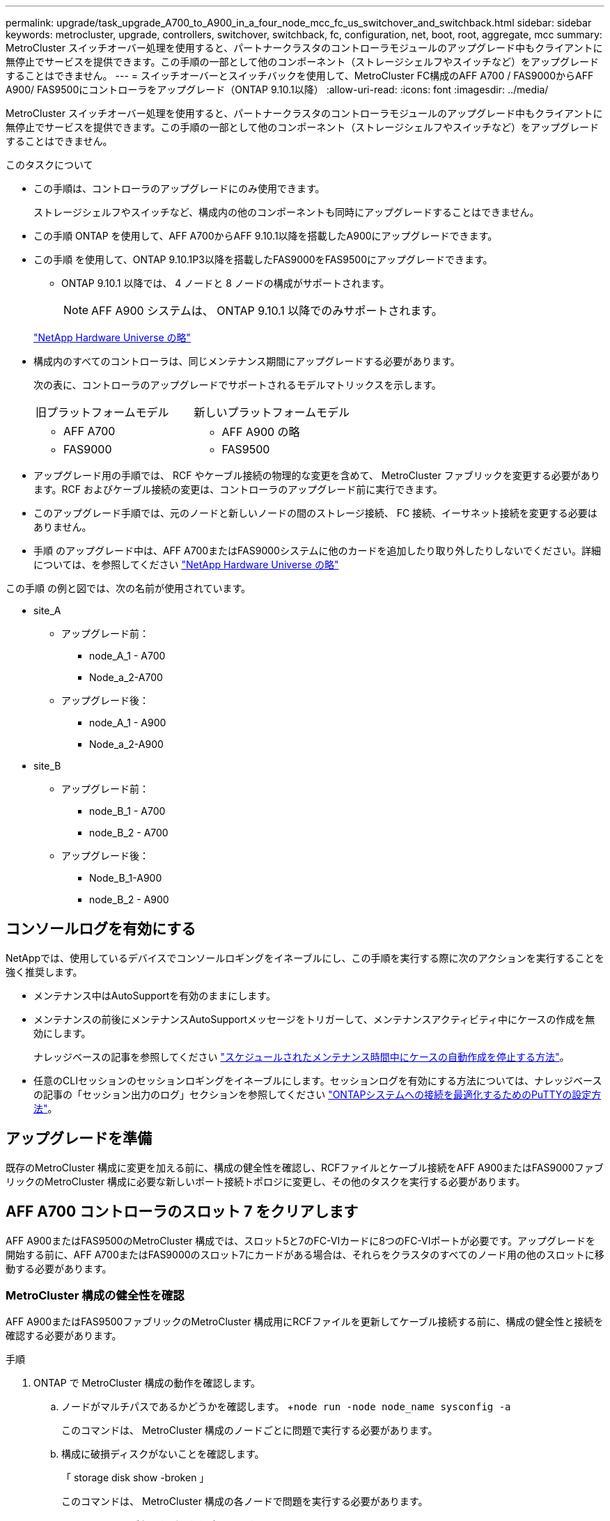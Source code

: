 ---
permalink: upgrade/task_upgrade_A700_to_A900_in_a_four_node_mcc_fc_us_switchover_and_switchback.html 
sidebar: sidebar 
keywords: metrocluster, upgrade, controllers, switchover, switchback, fc, configuration, net, boot, root, aggregate, mcc 
summary: MetroCluster スイッチオーバー処理を使用すると、パートナークラスタのコントローラモジュールのアップグレード中もクライアントに無停止でサービスを提供できます。この手順の一部として他のコンポーネント（ストレージシェルフやスイッチなど）をアップグレードすることはできません。 
---
= スイッチオーバーとスイッチバックを使用して、MetroCluster FC構成のAFF A700 / FAS9000からAFF A900/ FAS9500にコントローラをアップグレード（ONTAP 9.10.1以降）
:allow-uri-read: 
:icons: font
:imagesdir: ../media/


[role="lead"]
MetroCluster スイッチオーバー処理を使用すると、パートナークラスタのコントローラモジュールのアップグレード中もクライアントに無停止でサービスを提供できます。この手順の一部として他のコンポーネント（ストレージシェルフやスイッチなど）をアップグレードすることはできません。

.このタスクについて
* この手順は、コントローラのアップグレードにのみ使用できます。
+
ストレージシェルフやスイッチなど、構成内の他のコンポーネントも同時にアップグレードすることはできません。

* この手順 ONTAP を使用して、AFF A700からAFF 9.10.1以降を搭載したA900にアップグレードできます。
* この手順 を使用して、ONTAP 9.10.1P3以降を搭載したFAS9000をFAS9500にアップグレードできます。
+
** ONTAP 9.10.1 以降では、 4 ノードと 8 ノードの構成がサポートされます。
+

NOTE: AFF A900 システムは、 ONTAP 9.10.1 以降でのみサポートされます。

+
https://hwu.netapp.com/["NetApp Hardware Universe の略"^]



* 構成内のすべてのコントローラは、同じメンテナンス期間にアップグレードする必要があります。
+
次の表に、コントローラのアップグレードでサポートされるモデルマトリックスを示します。

+
|===


| 旧プラットフォームモデル | 新しいプラットフォームモデル 


 a| 
** AFF A700

 a| 
** AFF A900 の略




 a| 
** FAS9000

 a| 
** FAS9500


|===
* アップグレード用の手順では、 RCF やケーブル接続の物理的な変更を含めて、 MetroCluster ファブリックを変更する必要があります。RCF およびケーブル接続の変更は、コントローラのアップグレード前に実行できます。
* このアップグレード手順では、元のノードと新しいノードの間のストレージ接続、 FC 接続、イーサネット接続を変更する必要はありません。
* 手順 のアップグレード中は、AFF A700またはFAS9000システムに他のカードを追加したり取り外したりしないでください。詳細については、を参照してください https://hwu.netapp.com/["NetApp Hardware Universe の略"^]


この手順 の例と図では、次の名前が使用されています。

* site_A
+
** アップグレード前：
+
*** node_A_1 - A700
*** Node_a_2-A700


** アップグレード後：
+
*** node_A_1 - A900
*** Node_a_2-A900




* site_B
+
** アップグレード前：
+
*** node_B_1 - A700
*** node_B_2 - A700


** アップグレード後：
+
*** Node_B_1-A900
*** node_B_2 - A900








== コンソールログを有効にする

NetAppでは、使用しているデバイスでコンソールロギングをイネーブルにし、この手順を実行する際に次のアクションを実行することを強く推奨します。

* メンテナンス中はAutoSupportを有効のままにします。
* メンテナンスの前後にメンテナンスAutoSupportメッセージをトリガーして、メンテナンスアクティビティ中にケースの作成を無効にします。
+
ナレッジベースの記事を参照してください link:https://kb.netapp.com/Support_Bulletins/Customer_Bulletins/SU92["スケジュールされたメンテナンス時間中にケースの自動作成を停止する方法"^]。

* 任意のCLIセッションのセッションロギングをイネーブルにします。セッションログを有効にする方法については、ナレッジベースの記事の「セッション出力のログ」セクションを参照してください link:https://kb.netapp.com/on-prem/ontap/Ontap_OS/OS-KBs/How_to_configure_PuTTY_for_optimal_connectivity_to_ONTAP_systems["ONTAPシステムへの接続を最適化するためのPuTTYの設定方法"^]。




== アップグレードを準備

既存のMetroCluster 構成に変更を加える前に、構成の健全性を確認し、RCFファイルとケーブル接続をAFF A900またはFAS9000ファブリックのMetroCluster 構成に必要な新しいポート接続トポロジに変更し、その他のタスクを実行する必要があります。



== AFF A700 コントローラのスロット 7 をクリアします

AFF A900またはFAS9500のMetroCluster 構成では、スロット5と7のFC-VIカードに8つのFC-VIポートが必要です。アップグレードを開始する前に、AFF A700またはFAS9000のスロット7にカードがある場合は、それらをクラスタのすべてのノード用の他のスロットに移動する必要があります。



=== MetroCluster 構成の健全性を確認

AFF A900またはFAS9500ファブリックのMetroCluster 構成用にRCFファイルを更新してケーブル接続する前に、構成の健全性と接続を確認する必要があります。

.手順
. ONTAP で MetroCluster 構成の動作を確認します。
+
.. ノードがマルチパスであるかどうかを確認します。 +`node run -node node_name sysconfig -a`
+
このコマンドは、 MetroCluster 構成のノードごとに問題で実行する必要があります。

.. 構成に破損ディスクがないことを確認します。
+
「 storage disk show -broken 」

+
このコマンドは、 MetroCluster 構成の各ノードで問題を実行する必要があります。

.. ヘルスアラートがないかどうかを確認します。
+
「 system health alert show 」というメッセージが表示されます

+
このコマンドは、各クラスタで問題を実行する必要があります。

.. クラスタのライセンスを確認します。
+
「 system license show 」を参照してください

+
このコマンドは、各クラスタで問題を実行する必要があります。

.. ノードに接続されているデバイスを確認します。
+
「 network device-discovery show 」のように表示されます

+
このコマンドは、各クラスタで問題を実行する必要があります。

.. 両方のサイトでタイムゾーンと時間が正しく設定されていることを確認します。
+
cluster date show

+
このコマンドは、各クラスタで問題を実行する必要があります。時刻とタイムゾーンを設定するには 'cluster date コマンドを使用します



. スイッチにヘルスアラートがないかどうかを確認します（ある場合）。
+
「 storage switch show 」と表示されます

+
このコマンドは、各クラスタで問題を実行する必要があります。

. MetroCluster 構成の運用モードを確認し、 MetroCluster チェックを実行
+
.. MetroCluster 構成と運用モードが正常な状態であることを確認します。
+
「 MetroCluster show 」

.. 想定されるすべてのノードが表示されることを確認します。
+
MetroCluster node show

.. 次のコマンドを問題に設定します。
+
「 MetroCluster check run 」のようになります

.. MetroCluster チェックの結果を表示します。
+
MetroCluster チェックショー



. Config Advisor ツールを使用して MetroCluster のケーブル接続を確認します。
+
.. Config Advisor をダウンロードして実行します。
+
https://mysupport.netapp.com/site/tools/tool-eula/activeiq-configadvisor["ネットアップのダウンロード： Config Advisor"^]

.. Config Advisor の実行後、ツールの出力を確認し、推奨される方法で検出された問題に対処します。






=== ファブリックスイッチの RCF ファイルを更新します

AFF A900またはFAS9500ファブリックのMetroCluster では、ノードごとに2つの4ポートFC-VIアダプタが必要です。AFF A700で必要な4ポートFC-VIアダプタは1つだけです。AFF A900またはFAS9500コントローラへのコントローラのアップグレードを開始する前に、ファブリックスイッチのRCFファイルを変更して、AFF A900またはFAS9500接続トポロジをサポートする必要があります。

. から https://mysupport.netapp.com/site/products/all/details/metrocluster-rcf/downloads-tab["MetroCluster の RCF ファイルのダウンロードページ"^]で、AFF A900またはFAS9500ファブリックのMetroCluster と、AFF A700またはFAS9000構成で使用されているスイッチモデルに対応した正しいRCFファイルをダウンロードします。
. [[Update-RCF ]] の手順に従って、ファブリック A のスイッチ、スイッチ A1 、およびスイッチ B1 の RCF ファイルを更新します link:../disaster-recovery/task_cfg_switches_mcfc.html["FC スイッチを設定します"]。
+

NOTE: AFF A900またはFAS9500ファブリックのMetroCluster 構成をサポートするためのRCFファイルの更新では、AFF A700またはFAS9000ファブリックのMetroCluster 構成に使用されるポートと接続には影響しません。

. ファブリック A のスイッチで RCF ファイルを更新したら、ストレージと FC-VI のすべての接続をオンラインにする必要があります。FC-VI 接続を確認します。
+
MetroCluster interconnect mirror show

+
.. ローカル・サイト・ディスクとリモート・サイト・ディスクが sysconfig 出力結果に表示されていることを確認します


. [[verify-backup ]] ファブリック A スイッチの MetroCluster ファイル更新後に、 が正常な状態であることを確認する必要があります。
+
.. メトロ・クラスタ接続を確認します MetroCluster interconnect mirror show
.. MetroCluster check: MetroCluster check run' を実行します
.. 実行が完了したら、 MetroCluster の実行結果を確認します。「 MetroCluster check show 」


. を繰り返してファブリック B のスイッチ（スイッチ 2 と 4 ）を更新します <<Update-RCF,手順 2>> 終了： <<verify-healthy,手順 5>>。




=== RCF ファイルの更新後に MetroCluster 設定の健全性を確認します

アップグレードを実行する前に、 MetroCluster 構成の健全性と接続を確認する必要があります。

.手順
. ONTAP で MetroCluster 構成の動作を確認します。
+
.. ノードがマルチパスであるかどうかを確認します。 +`node run -node node_name sysconfig -a`
+
このコマンドは、 MetroCluster 構成のノードごとに問題で実行する必要があります。

.. 構成に破損ディスクがないことを確認します。
+
「 storage disk show -broken 」

+
このコマンドは、 MetroCluster 構成の各ノードで問題を実行する必要があります。

.. ヘルスアラートがないかどうかを確認します。
+
「 system health alert show 」というメッセージが表示されます

+
このコマンドは、各クラスタで問題を実行する必要があります。

.. クラスタのライセンスを確認します。
+
「 system license show 」を参照してください

+
このコマンドは、各クラスタで問題を実行する必要があります。

.. ノードに接続されているデバイスを確認します。
+
「 network device-discovery show 」のように表示されます

+
このコマンドは、各クラスタで問題を実行する必要があります。

.. 両方のサイトでタイムゾーンと時間が正しく設定されていることを確認します。
+
cluster date show

+
このコマンドは、各クラスタで問題を実行する必要があります。時刻とタイムゾーンを設定するには 'cluster date コマンドを使用します



. スイッチにヘルスアラートがないかどうかを確認します（ある場合）。
+
「 storage switch show 」と表示されます

+
このコマンドは、各クラスタで問題を実行する必要があります。

. MetroCluster 構成の運用モードを確認し、 MetroCluster チェックを実行
+
.. MetroCluster 構成と運用モードが正常な状態であることを確認します。
+
「 MetroCluster show 」

.. 想定されるすべてのノードが表示されることを確認します。
+
MetroCluster node show

.. 次のコマンドを問題に設定します。
+
「 MetroCluster check run 」のようになります

.. MetroCluster チェックの結果を表示します。
+
MetroCluster チェックショー



. Config Advisor ツールを使用して MetroCluster のケーブル接続を確認します。
+
.. Config Advisor をダウンロードして実行します。
+
https://mysupport.netapp.com/site/tools/tool-eula/activeiq-configadvisor["ネットアップのダウンロード： Config Advisor"^]

.. Config Advisor の実行後、ツールの出力を確認し、推奨される方法で検出された問題に対処します。






=== AFF A700ノードまたはFAS9000ノードからAFF A900ノードまたはFAS9500ノードへのポートのマッピング

コントローラのアップグレードプロセスで変更する必要があるのは、この手順に記載されている接続だけです。

AFF A700またはFAS9000コントローラのスロット7手順 にカードが取り付けられている場合は、コントローラのアップグレードを開始する前に、カードを別のスロットに移動する必要があります。AFF A900またはFAS9500コントローラでファブリックMetroCluster を機能させるために必要な2つ目のFC-VIアダプタを追加するために、スロット7を用意しておく必要があります。



=== アップグレード前に情報を収集

アップグレードの前に、古い各ノードの情報を収集し、必要に応じてネットワークブロードキャストドメインを調整し、VLANとインターフェイスグループを削除し、暗号化情報を収集する必要があります。

.このタスクについて
このタスクは、既存の MetroCluster FC 構成で実行します。

.手順
. MetroCluster 構成ノードのシステム ID を収集します。
+
MetroCluster node show -fields node-systemid 、 dr-partner-systemid'

+
手順のアップグレード時に、これらの古いシステムIDをコントローラモジュールのシステムIDに置き換えます。

+
この 4 ノード MetroCluster FC 構成の例では、次の古いシステム ID が取得されます。

+
** node_A_1 - A700 ： 537037649
** Node_a_2-A700 ： 537407030
** Node_B_1-A700 ： 0537407114
** node_B_2 - A700 ： 537035354


+
[listing]
----
Cluster_A::*> metrocluster node show -fields node-systemid,ha-partner-systemid,dr-partner-systemid,dr-auxiliary-systemid
dr-group-id cluster    node           node-systemid ha-partner-systemid dr-partner-systemid dr-auxiliary-systemid
----------- ------------------------- ------------- ------------------- ------------------- ---------------------
1           Cluster_A  nodeA_1-A700   537407114     537035354           537411005           537410611
1           Cluster_A  nodeA_2-A700   537035354     537407114           537410611           537411005
1           Cluster_B  nodeB_1-A700   537410611     537411005           537035354           537407114
1           Cluster_B  nodeB_2-A700   537411005

4 entries were displayed.
----
. 古い各ノードのポートとLIFの情報を収集します。
+
ノードごとに次のコマンドの出力を収集する必要があります。

+
** 'network interface show -role cluster, node-mgmt
** 'network port show -node node_name -type physical ’
** 'network port vlan show -node -node-name _`
** 「 network port ifgrp show -node node_name 」 - instance 」を指定します
** 「 network port broadcast-domain show 」
** 「 network port reachability show-detail` 」と表示されます
** network ipspace show
** volume show
** 「 storage aggregate show
** 「 system node run -node _node-name_sysconfig -a 」のように入力します


. MetroCluster ノードが SAN 構成になっている場合は、関連情報を収集します。
+
次のコマンドの出力を収集する必要があります。

+
** 「 fcp adapter show -instance 」のように表示されます
** 「 fcp interface show -instance 」の略
** 「 iscsi interface show 」と表示されます
** ucadmin show


. ルートボリュームが暗号化されている場合は、 key-manager に使用するパスフレーズを収集して保存します。
+
「 securitykey-manager backup show 」を参照してください

. MetroCluster ノードがボリュームまたはアグリゲートに暗号化を使用している場合は、キーとパスフレーズに関する情報をコピーします。
+
追加情報の場合は、を参照してください https://docs.netapp.com/us-en/ontap/encryption-at-rest/backup-key-management-information-manual-task.html["オンボードキー管理情報の手動でのバックアップ"^]。

+
.. オンボードキーマネージャが設定されている場合：
+
「 securitykey manager onboard show-backup 」を参照してください

+
パスフレーズは、あとでアップグレード手順で必要になります。

.. Enterprise Key Management （ KMIP ）が設定されている場合は、次のコマンドを問題で実行します。
+
「 securitykey-manager external show -instance 」

+
「セキュリティキーマネージャのキークエリ」







=== Tiebreaker またはその他の監視ソフトウェアから既存の設定を削除します

スイッチオーバーを開始できる MetroCluster Tiebreaker 構成や他社製アプリケーション（ ClusterLion など）で既存の構成を監視している場合は、移行の前に Tiebreaker またはその他のソフトウェアから MetroCluster 構成を削除する必要があります。

.手順
. Tiebreaker ソフトウェアから既存の MetroCluster 設定を削除します。
+
link:../tiebreaker/concept_configuring_the_tiebreaker_software.html#removing-metrocluster-configurations["MetroCluster 設定の削除"]

. スイッチオーバーを開始できるサードパーティ製アプリケーションから既存の MetroCluster 構成を削除します。
+
アプリケーションのマニュアルを参照してください。





=== カスタム AutoSupport メッセージをメンテナンス前に送信する

メンテナンスを実行する前に、 AutoSupport an 問題 message to notify NetApp technical support that maintenance is maintenancing （メンテナンスが進行中であることをネットアップテクニカルサポートに通知する）を実行システム停止が発生したとみなしてテクニカルサポートがケースをオープンしないように、メンテナンスが進行中であることを通知する必要があります。

.このタスクについて
このタスクは MetroCluster サイトごとに実行する必要があります。

.手順
. サポートケースが自動で生成されないようにするには、メンテナンスが進行中であることを示す AutoSupport メッセージを送信します。
+
.. 次のコマンドを問題に設定します。
+
「 system node AutoSupport invoke -node * -type all -message MAINT=__ maintenance-window-in-hours __ 」というメッセージが表示されます

+
「メンテナンス時間」では、メンテナンス時間の長さを最大 72 時間指定します。この時間が経過する前にメンテナンスが完了した場合は、メンテナンス期間が終了したことを通知する AutoSupport メッセージを起動できます。

+
「 system node AutoSupport invoke -node * -type all -message MAINT= end 」というメッセージが表示されます

.. パートナークラスタに対してこのコマンドを繰り返します。






== MetroCluster 構成をスイッチオーバーします

site_B のプラットフォームをアップグレードできるように、設定を site_A にスイッチオーバーする必要があります。

.このタスクについて
このタスクは site_A で実行する必要があります

このタスクを完了すると、 site_A がアクティブになり、両方のサイトにデータが提供されます。site_B は非アクティブで、次の図のようにアップグレードプロセスを開始する準備ができています。（この図は環境 でもFAS9000をFAS9500コントローラにアップグレードした場合を示しています）。

image::../media/mcc_upgrade_cluster_a_in_switchover_A900.png[MCC アップグレードクラスタ A をスイッチオーバー A900 でアップグレードします]

.手順
. site_B のノードをアップグレードできるように、 MetroCluster 構成を site_A にスイッチオーバーします。
+
.. site_A で次のコマンドを問題に設定します。
+
MetroCluster switche-controller-replacement true

+
この処理が完了するまでに数分かかることがあります。

.. スイッチオーバー処理を監視します。
+
「 MetroCluster operation show 」を参照してください

.. 処理が完了したら、ノードがスイッチオーバー状態であることを確認します。
+
「 MetroCluster show 」

.. MetroCluster ノードのステータスを確認します。
+
MetroCluster node show



. データアグリゲートを修復します。
+
.. データアグリゲートを修復します。
+
MetroCluster は ' データ・アグリゲートを修復します

.. 正常なクラスタで MetroCluster operation show コマンドを実行して、修復操作が完了したことを確認します。
+
[listing]
----

cluster_A::> metrocluster operation show
  Operation: heal-aggregates
      State: successful
 Start Time: 7/29/2020 20:54:41
   End Time: 7/29/2020 20:54:42
     Errors: -
----


. ルートアグリゲートを修復します。
+
.. データアグリゲートを修復します。
+
MetroCluster はルートアグリゲートを修復します

.. 正常なクラスタで MetroCluster operation show コマンドを実行して、修復操作が完了したことを確認します。
+
[listing]
----

cluster_A::> metrocluster operation show
  Operation: heal-root-aggregates
      State: successful
 Start Time: 7/29/2020 20:58:41
   End Time: 7/29/2020 20:59:42
     Errors: -
----






== site_BまたはAFF A700コントローラモジュールとNVSをsite_Bで取り外します

構成から古いコントローラを削除する必要があります。

このタスクは site_B で実行します

.作業を開始する前に
接地対策がまだの場合は、自身で適切に実施します。

.手順
. site_B の古いコントローラのシリアルコンソール（ node_B_1 700 および node_B_2 700 ）に接続し、「 LOADER」 プロンプトが表示されていることを確認します。
. site_B の両方のノードから bootarg の値を収集します printenv
. site_B のシャーシの電源をオフにします




== site_B の両方のノードからコントローラモジュールと NVS を取り外します



=== AFF A700またはFAS9000コントローラモジュールを取り外します

次の手順 を使用して、AFF A700またはFAS9000コントローラモジュールを取り外します。

.手順
. コントローラモジュールを取り外す前に、コントローラモジュールからコンソールケーブル（ある場合）と管理ケーブルを外します。
. コントローラモジュールのロックを解除してシャーシから取り外します。
+
.. カムハンドルのオレンジ色のボタンを下にスライドさせてロックを解除します。
+
image:../media/drw_9500_remove_PCM.png["コントローラ"]

+
|===


| image:../media/number1.png["番号 1"] | カムハンドルのリリースボタン 


| image:../media/number2.png["番号 2"] | カムハンドル 
|===
.. カムハンドルを回転させて、コントローラモジュールをシャーシから完全に外し、コントローラモジュールをシャーシから引き出します。このとき、空いている手でコントローラモジュールの底面を支えてください。






=== AFF A700またはFAS9000 NVSモジュールを取り外します

次の手順 を使用して、AFF A700またはFAS9000 NVSモジュールを取り外します。


NOTE: AFF A700またはFAS9000 NVSモジュールはスロット6に搭載されており、システム内の他のモジュールと比較して高さが2倍になっています。

. NVS のロックを解除し、スロット 6 から取り外します。
+
.. 文字と数字が記載されたカムボタンを押し下げます。カムボタンがシャーシから離れます。
.. カムラッチを下に回転させて水平にします。NVS がシャーシから外れ、数インチ移動します。
.. NVS をシャーシから取り外すには、モジュール前面の両側にあるプルタブを引いてください。
+
image:../media/drw_a900_move-remove_NVRAM_module.png["NVS モジュール"]

+
|===


| image:../media/number1.png["番号 1"] | 文字と数字が記載された I/O カムラッチ 


| image:../media/number2.png["番号 2"] | ロックが完全に解除された I/O ラッチ 
|===




[NOTE]
====
* スロット6のAFF A700不揮発性ストレージモジュールでコアダンプデバイスとして使用されているアドオンモジュールをAFF A900 NVSモジュールに転送しないでください。AFF A700コントローラおよびNVSモジュールからAFF A900コントローラモジュールにパーツを移さないでください。
* FAS9000からFAS9500へのアップグレードでは、FAS9000 NVSモジュールのFlash CacheモジュールのみをFAS9500 NVSモジュールに転送してください。FAS9000コントローラモジュールおよびNVSモジュールからFAS9500コントローラモジュールに他のパーツを移さないでください。


====


== AFF A900またはFAS9500 NVSとコントローラモジュールを取り付けます

Site_Bの両方のノードに、アップグレードキットからAFF A900またはFAS9500 NVSとコントローラモジュールをインストールする必要がありますコアダンプデバイスをAFF A700またはFAS9000 NVSモジュールからAFF A900またはFAS9500 NVSモジュールに移動しないでください。

.を開始する前に
接地対策がまだの場合は、自身で適切に実施します。



=== AFF A900またはFAS9500 NVSをインストールします

次の手順 を使用して、site_Bの両方のノードのスロット6にAFF A900またはFAS9500 NVSをインストールします

.手順
. NVS をスロット 6 のシャーシ開口部の端に合わせます。
. NVS をスロットにそっと挿入し、文字と数字が記載された I/O カムラッチを上に押して NVS を所定の位置にロックします。
+
image:../media/drw_a900_move-remove_NVRAM_module.png["NVS モジュール"]

+
|===


| image:../media/number1.png["番号 1"] | 文字と数字が記載された I/O カムラッチ 


| image:../media/number2.png["番号 2"] | ロックが完全に解除された I/O ラッチ 
|===




=== AFF A900またはFAS9500コントローラモジュールを取り付けます

次の手順 を使用して、AFF A900またはFAS9500コントローラモジュールをインストールします。

.手順
. コントローラモジュールの端をシャーシの開口部に合わせ、コントローラモジュールをシステムに半分までそっと押し込みます。
. コントローラモジュールをシャーシに挿入し、ミッドプレーンまでしっかりと押し込んで完全に装着します。コントローラモジュールが完全に装着されると、ロックラッチが上がります。
+

CAUTION: コネクタの破損を防ぐため、コントローラモジュールをスライドしてシャーシに挿入する際に力を入れすぎないでください。

. 管理ポートとコンソールポートをコントローラモジュールにケーブル接続します。
+
image:../media/drw_9500_remove_PCM.png["コントローラ"]

+
|===


| image:../media/number1.png["番号 1"] | カムハンドルのリリースボタン 


| image:../media/number2.png["番号 2"] | カムハンドル 
|===
. 各ノードのスロット 7 に 2 枚目の X91129A カードを取り付けます。
+
.. スロット 7 の FC-VI ポートをスイッチに接続します。を参照してください link:../install-fc/index.html["ファブリック接続型のインストールと設定"] ドキュメントを参照し、環境内のスイッチタイプに応じたAFF A900またはFAS9500ファブリックのMetroCluster 接続要件を確認します。


. シャーシの電源を入れ、シリアルコンソールに接続します。
. BIOS の初期化後にノードで自動ブートが開始された場合は、 Ctrl-C を押して自動ブートを中断します
. AUTOBOOT を中断すると、ノードで LOADER プロンプトが停止します。ブートを中断せずに node1 でブートが開始された場合は、 Ctrl+C キーを押してブートメニューに入るまで待ちます。ブートメニューでノードが停止したら、オプション 8 を使用してノードをリブートし、リブート時に自動ブートを中断します。
. 「 loader 」プロンプトで、デフォルトの環境変数「 set-defaults 」を設定します
. デフォルトの環境変数設定である saveenv を保存します




=== site_B のノードをネットブートします

AFF A900またはFAS9500コントローラモジュールとNVSを交換したら、AFF A900またはFAS9500ノードをネットブートして、クラスタで実行されているものと同じバージョンのONTAP とパッチレベルをインストールする必要があります。「 netboot 」という用語は、リモート・サーバに保存されている ONTAP イメージからブートすることを意味します。ネットブートを準備するときは ' システムがアクセスできる Web サーバに ONTAP 9 ブート・イメージのコピーを追加する必要があります

AFF A900またはFAS9500コントローラモジュールのブートメディアにインストールされているONTAP のバージョンは、シャーシに取り付けて電源がオンになっていないかぎり確認できません。AFF A900またはFAS9500ブートメディア上のONTAP バージョンは、アップグレード対象のAFF A700またはFAS9000システムで実行されているONTAP バージョンと同じで、プライマリブートイメージとバックアップブートイメージの両方が一致している必要があります。イメージを設定するには、「 netboot 」に続けて「 wipeconfig 」コマンドを実行します。コントローラモジュールが以前に別のクラスタで使用されていた場合は、「 wipeconfig 」コマンドはブートメディア上の残留設定をクリアします。

.を開始する前に
* システムから HTTP サーバにアクセスできることを確認します。
* ご使用のシステムに必要なシステムファイルと、適切なバージョンの ONTAP をからダウンロードする必要があります link:https://mysupport.netapp.com/site/["ネットアップサポート"^] サイトこのタスクについて、インストールされている ONTAP のバージョンが元のコントローラにインストールされているバージョンと異なる場合は、新しいコントローラを「ネットブート」する必要があります。新しいコントローラをそれぞれ取り付けたら、 Web サーバに保存されている ONTAP 9 イメージからシステムをブートします。その後、以降のシステムブートで使用するブートメディアデバイスに正しいファイルをダウンロードできます。


.手順
. にアクセスします link:https://mysupport.netapp.com/site/["ネットアップサポート"^] システムのネットブートの実行に使用するシステム・ネットブートの実行に必要なファイルをダウンロードするには、次の手順を実行します。
. [step2-download-software]] ネットアップサポートサイトのソフトウェアダウンロードセクションから適切な ONTAP ソフトウェアをダウンロードし、「 <ONTAP_version>_image.tgz 」ファイルを Web にアクセスできるディレクトリに保存します。
. Web にアクセスできるディレクトリに移動し、必要なファイルが利用可能であることを確認します。ディレクトリの一覧には「 <ONTAP_version>_image.tgz 」が含まれている必要があります。
. 次のいずれかの操作を選択して 'netboot' 接続を構成しますメモ：管理ポートと IP を「 netboot 」接続として使用してください。アップグレードの実行中にデータ LIF IP を使用しないでください。データ LIF が停止する可能性があります。
+
|===


| 動的ホスト構成プロトコル（ DHCP ）の状態 | 作業 


| 実行中です | ブート環境プロンプトで次のコマンドを使用して、自動的に接続を設定します。 ifconfig e0M -auto 


| 実行されていません | ブート環境プロンプトで次のコマンドを使用して、接続を手動で設定します。 ifconfig e0M -addr= <filer_addr> -mask= <netmask> -gw= <gateway> -dns= <dns_addr> domain= <dns_domain> `<filer_addr>`<netmask>` はストレージシステムのネットワークマスクです。「 <gateway>` 」は、ストレージシステムのゲートウェイです。「 <dns_addr> 」は、ネットワーク上のネームサーバの IP アドレスです。このパラメータはオプションです。「 <dns_domain> 」は、 Domain Name Service （ DNS ；ドメインネームサービス）ドメイン名です。このパラメータはオプションです。注：使用しているインターフェイスによっては、他のパラメータが必要になる場合もあります。詳細については、ファームウェアのプロンプトで「 help ifconfig 」と入力してください。 
|===
. ノード 1 でネットブートを実行します http://<web_server_ip/path_to_web_accessible_directory>/netboot/kernel`[]「 <path_the_web-accessible_directory> 」は、「 <ONTAP_version>_image.tgz 」をダウンロードした場所を指します <<step2-download-software,手順 2>>。
+

NOTE: トランクを中断しないでください。

. AFF A900またはFAS9500コントローラモジュールで実行されているノード1がブートするまで待ち、次のようにブートメニューオプションを表示します。
+
[listing]
----
Please choose one of the following:

(1)  Normal Boot.
(2)  Boot without /etc/rc.
(3)  Change password.
(4)  Clean configuration and initialize all disks.
(5)  Maintenance mode boot.
(6)  Update flash from backup config.
(7)  Install new software first.
(8)  Reboot node.
(9)  Configure Advanced Drive Partitioning.
(10) Set Onboard Key Manager recovery secrets.
(11) Configure node for external key management.
Selection (1-11)?
----
. 起動メニューからオプション（ 7 ） Install new software first （新しいソフトウェアを最初にインストール）を選択します。このメニューオプションを選択すると、新しい ONTAP イメージがブートデバイスにダウンロードおよびインストールされます。
+

NOTE: 次のメッセージは無視してください： This 手順 is not supported for Non-Disruptive Upgrade on an HA pair. 環境の無停止の ONTAP ソフトウェアアップグレード。コントローラのアップグレードは含まれません。新しいノードを希望するイメージに更新する場合は、必ずネットブートを使用してください。別の方法で新しいコントローラにイメージをインストールした場合、間違ったイメージがインストールされることがあります。この問題環境 All ONTAP リリース

. 手順を続行するかどうかを確認するメッセージが表示されたら、と入力します。 `y`パッケージの入力を求められたら、次のURLを入力します。
+
`\http://<web_server_ip/path_to_web-accessible_directory>/<ontap_version>_image.tgz`

. 次の手順を実行してコントローラモジュールをリブートします。
+
.. 次のプロンプトが表示されたら 'n' を入力してバックアップ・リカバリをスキップしますバックアップ構成を今すぐリストアしますか ? {y|n}`
.. 次のプロンプトが表示されたら 'y' と入力して再起動します ' 新しくインストールしたソフトウェアの使用を開始するには ' ノードを再起動する必要があります今すぐリブートしますか？{y|n}`
+
コントローラモジュールはリブートしますが、ブートメニューで停止します。これは、ブートデバイスが再フォーマットされたことにより、構成データのリストアが必要なためです。



. プロンプトで「 wipeconfig 」コマンドを実行して、ブートメディアの以前の設定をクリアします。
+
.. 次のメッセージが表示されたら、回答は「 yes 」を選択します。これにより、クラスタメンバーシップを含む重要なシステム構成が削除されます。警告：テイクオーバーされた HA ノードでは実行しないでください。続行してもよろしいですか ?:`
.. ノードがリブートして「 wipeconfig 」を終了し、ブートメニューで停止します。


. ブート・メニューからオプション「 5 」を選択して、保守モードに切り替えます。ノードがメンテナンス・モードで停止し ' コマンド・プロンプト *>` が表示されるまで ' プロンプトを表示します回答




=== HBA 構成をリストア

コントローラモジュールに HBA カードが搭載されているかどうかや設定によっては、サイトで使用するために正しく設定する必要があります。

.手順
. メンテナンスモードで、システム内の HBA の設定を行います。
+
.. ucadmin show と入力し、各ポートの現在の設定を確認します
.. 必要に応じてポートの設定を更新します。


+
|===


| HBA のタイプと目的のモード | 使用するコマンド 


 a| 
CNA FC
 a| 
ucadmin modify -m fc -t initiator_adapter-name _ `



 a| 
CNA イーサネット
 a| 
ucadmin modify -mode cna_adapter-name_`



 a| 
FC ターゲット
 a| 
fcadmin config -t target_adapter-name_`



 a| 
FC イニシエータ
 a| 
fcadmin config -t initiator_adapter-name_`

|===




=== 新しいコントローラとシャーシで HA 状態を設定

コントローラとシャーシの HA 状態を確認し、必要に応じてシステム構成に合わせて更新する必要があります。

.手順
. メンテナンスモードで、コントローラモジュールとシャーシの HA 状態を表示します。
+
「 ha-config show 」

+
すべてのコンポーネントの HA の状態が mcc である必要があります。

. 表示されたコントローラまたはシャーシのシステム状態が正しくない場合は、 HA 状態を設定します。
+
「 ha-config modify controller mcc 」

+
「 ha-config modify chassis mcc 」

. ノードを停止しますノードは 'LOADER>` プロンプトで停止します
. 各ノードで ' システムの日付 ' 時刻 ' タイムゾーンを確認しますつまり ' 日付を表示します
. 必要に応じて、日付を UTC またはグリニッジ標準時（ GMT ）に設定します。「 set date <mm/dd/yyyy>` 」
. ブート環境プロンプトで次のコマンドを使用して ' 時刻を確認します
. 必要に応じて、時刻を UTC または GMT:' 設定時刻 <:hh:mm:ss>` で設定します
. 設定を保存します： saveenv
. 環境変数 :printenv' を収集します
. ノードをブートして保守モードに戻り、設定の変更が反映されるようにします。「 boot_ontap maint 」
. 行った変更が有効であることを確認し、 ucadmin に FC イニシエータポートがオンラインで表示されるようにします。
+
|===


| HBA のタイプ | 使用するコマンド 


 a| 
CNA
 a| 
ucadmin show



 a| 
FC
 a| 
fcadmin show`

|===
. ha-config モードを確認します。「 ha-config show
+
.. 次の出力があることを確認します。
+
[listing]
----
*> ha-config show
Chassis HA configuration: mcc
Controller HA configuration: mcc
----






=== 新しいコントローラとシャーシで HA 状態を設定

コントローラとシャーシの HA 状態を確認し、必要に応じてシステム構成に合わせて更新する必要があります。

.手順
. メンテナンスモードで、コントローラモジュールとシャーシの HA 状態を表示します。
+
「 ha-config show 」

+
すべてのコンポーネントの HA の状態が mcc である必要があります。

+
|===


| MetroCluster 構成の内容 | HA の状態 


 a| 
2 ノード
 a| 
mcc-2n



 a| 
4 ノードまたは 8 ノード
 a| 
MCC

|===
. 表示されたコントローラのシステム状態が正しくない場合は、コントローラモジュールとシャーシの HA 状態を設定します。
+
|===


| MetroCluster 構成の内容 | 問題コマンド 


 a| 
* 2 ノード *
 a| 
「 ha-config modify controller mcc-2n 」という形式で指定します

「 ha-config modify chassis mcc-2n 」というようになりました



 a| 
* 4 ノードまたは 8 ノード *
 a| 
「 ha-config modify controller mcc 」

「 ha-config modify chassis mcc 」

|===




=== ルートアグリゲートディスクを再割り当てします

前の手順で確認したシステム ID を使用して、ルートアグリゲートディスクを新しいコントローラモジュールに再割り当てします

.このタスクについて
このタスクはメンテナンスモードで実行します。

古いシステム ID は、で識別されています link:task_upgrade_controllers_in_a_four_node_fc_mcc_us_switchover_and_switchback_mcc_fc_4n_cu.html["アップグレード前に情報を収集"]。

この手順の例では、次のシステム ID を持つコントローラを使用します。

|===


| ノード | 古いシステム ID | 新しいシステム ID 


 a| 
node_B_1
 a| 
4068741254
 a| 
1574774970

|===
.手順
. 他のすべての接続を新しいコントローラモジュール（ FC-VI 、ストレージ、クラスタインターコネクトなど）にケーブル接続します。
. システムを停止して 'LOADER' プロンプトからメンテナンス・モードで起動します
+
「 boot_ontap maint 」を使用してください

. node_B_1 A700 が所有するディスクを表示します。
+
「ディスクショー - A` 」

+
次の出力例は、新しいコントローラモジュールのシステム ID （ 1574774970 ）を示しています。ただし、ルートアグリゲートディスクは古いシステム ID （ 4068741254 ）で所有されます。この例で表示されているのは、 MetroCluster 構成の他のノードが所有するドライブではありません。

+
[listing]
----
*> disk show -a
Local System ID: 1574774970

  DISK         OWNER                     POOL   SERIAL NUMBER    HOME                      DR HOME
------------   -------------             -----  -------------    -------------             -------------
...
rr18:9.126L44 node_B_1-A700(4068741254)   Pool1  PZHYN0MD         node_B_1-A700(4068741254)  node_B_1-A700(4068741254)
rr18:9.126L49 node_B_1-A700(4068741254)   Pool1  PPG3J5HA         node_B_1-A700(4068741254)  node_B_1-A700(4068741254)
rr18:8.126L21 node_B_1-A700(4068741254)   Pool1  PZHTDSZD         node_B_1-A700(4068741254)  node_B_1-A700(4068741254)
rr18:8.126L2  node_B_1-A700(4068741254)   Pool0  S0M1J2CF         node_B_1-A700(4068741254)  node_B_1-A700(4068741254)
rr18:8.126L3  node_B_1-A700(4068741254)   Pool0  S0M0CQM5         node_B_1-A700(4068741254)  node_B_1-A700(4068741254)
rr18:9.126L27 node_B_1-A700(4068741254)   Pool0  S0M1PSDW         node_B_1-A700(4068741254)  node_B_1-A700(4068741254)
...
----
. ドライブシェルフのルートアグリゲートディスクを新しいコントローラに再割り当てします。
+
「ディスクの再割り当て -s _old-sysid_-d_new-sysid_`

+
次の例は、ドライブの再割り当てを示しています。

+
[listing]
----
*> disk reassign -s 4068741254 -d 1574774970
Partner node must not be in Takeover mode during disk reassignment from maintenance mode.
Serious problems could result!!
Do not proceed with reassignment if the partner is in takeover mode. Abort reassignment (y/n)? n

After the node becomes operational, you must perform a takeover and giveback of the HA partner node to ensure disk reassignment is successful.
Do you want to continue (y/n)? Jul 14 19:23:49 [localhost:config.bridge.extra.port:error]: Both FC ports of FC-to-SAS bridge rtp-fc02-41-rr18:9.126L0 S/N [FB7500N107692] are attached to this controller.
y
Disk ownership will be updated on all disks previously belonging to Filer with sysid 4068741254.
Do you want to continue (y/n)? y
----
. すべてのディスクが期待どおりに再割り当てされていることを確認します
+
[listing]
----
*> disk show
Local System ID: 1574774970

  DISK        OWNER                      POOL   SERIAL NUMBER   HOME                      DR HOME
------------  -------------              -----  -------------   -------------             -------------
rr18:8.126L18 node_B_1-A900(1574774970)   Pool1  PZHYN0MD        node_B_1-A900(1574774970)  node_B_1-A900(1574774970)
rr18:9.126L49 node_B_1-A900(1574774970)   Pool1  PPG3J5HA        node_B_1-A900(1574774970)  node_B_1-A900(1574774970)
rr18:8.126L21 node_B_1-A900(1574774970)   Pool1  PZHTDSZD        node_B_1-A900(1574774970)  node_B_1-A900(1574774970)
rr18:8.126L2  node_B_1-A900(1574774970)   Pool0  S0M1J2CF        node_B_1-A900(1574774970)  node_B_1-A900(1574774970)
rr18:9.126L29 node_B_1-A900(1574774970)   Pool0  S0M0CQM5        node_B_1-A900(1574774970)  node_B_1-A900(1574774970)
rr18:8.126L1  node_B_1-A900(1574774970)   Pool0  S0M1PSDW        node_B_1-A900(1574774970)  node_B_1-A900(1574774970)
*>
----
. アグリゲートのステータスを表示します。「 aggr status 」を選択します
+
[listing]
----
*> aggr status
           Aggr            State       Status           Options
aggr0_node_b_1-root    online      raid_dp, aggr    root, nosnap=on,
                           mirrored                     mirror_resync_priority=high(fixed)
                           fast zeroed
                           64-bit
----
. パートナーノード（ node_B_2 - A900 ）に対して上記の手順を繰り返します。




=== 新しいコントローラをブートします

コントローラのフラッシュイメージを更新するには、ブートメニューからコントローラをリブートする必要があります。暗号化が設定されている場合は、追加の手順が必要です。

.このタスクについて
このタスクはすべての新しいコントローラで実行する必要があります。

.手順
. ノードを停止します
. 外部キー管理ツールが設定されている場合は、関連する bootargs を設定します。
+
'setenv bootarg.kmip.init.ipaddr _ip-address_'

+
'setenv bootarg.kmip.init.netmask _netmask_`

+
'setenv bootarg.kmip.init.gateway _gateway-address_

+
'setenv bootarg.kmip.init.interface _interface-id_

. ブートメニューを表示します：「 boot_ontap menu
. ルート暗号化を使用問題する場合は、キー管理設定の boot menu コマンドを使用します。
+
|===


| 使用するポート | 選択するブートメニューオプション 


 a| 
オンボードキー管理
 a| 
オプション 10 を選択し、画面の指示に従って、キー管理ツールの構成をリカバリまたはリストアするために必要な入力を指定します



 a| 
外部キー管理
 a| 
オプション 11 を選択し、画面の指示に従って、キー管理ツールの設定をリカバリまたはリストアするために必要な入力を指定します

|===
. 自動ブートが有効になっている場合は、 control-C を押して自動ブートを中断します
. ブートメニューからオプション（ 6 ）を実行します。
+

NOTE: オプション 6 を指定すると、完了前にノードが 2 回リブートされます

+
システム ID 変更プロンプトに「 y 」と入力します。2 回目のリブートメッセージが表示されるまで待ちます。

+
[listing]
----
Successfully restored env file from boot media...

Rebooting to load the restored env file...
----
. partner-sysid が正しいことをダブルチェックします :printenv partner-sysid
+
partner-sysid が正しくない場合は、「 setenv partner-sysid_partner-SysID_` 」と設定します

. ルート暗号化を使用問題する場合は、キー管理設定に対して boot menu コマンドを再度実行します。
+
|===


| 使用するポート | 選択するブートメニューオプション 


 a| 
オンボードキー管理
 a| 
オプション 10 を選択し、画面の指示に従って、キー管理ツールの構成をリカバリまたはリストアするために必要な入力を指定します



 a| 
外部キー管理
 a| 
オプション 11 を選択し、画面の指示に従って、キー管理ツールの設定をリカバリまたはリストアするために必要な入力を指定します

|===
+
ノードが完全にブートするまで、ブートメニュープロンプトで「 recover_xxxxxxxx_keymanager 」コマンドを何度も問題に接続する必要がある場合があります。

. ノード「 boot_ontap 」をブートします
. 交換したノードがブートするまで待ちます。
+
いずれかのノードがテイクオーバーモードの場合は、「 storage failover giveback 」コマンドを使用してギブバックを実行します。

. すべてのポートがブロードキャストドメインに属していることを確認します。
+
.. ブロードキャストドメインを表示します。
+
「 network port broadcast-domain show 」

.. 必要に応じて、ブロードキャストドメインにポートを追加します。
+
link:https://docs.netapp.com/us-en/ontap/networking/add_or_remove_ports_from_a_broadcast_domain97.html["ブロードキャストドメインのポートを追加または削除します"^]

.. インタークラスタ LIF をホストする物理ポートを対応するブロードキャストドメインに追加します。
.. 新しい物理ポートをホームポートとして使用するようにクラスタ間 LIF を変更します。
.. クラスタ間 LIF が起動したら、クラスタピアのステータスを確認し、必要に応じてクラスタピアリングを再確立します。
+
クラスタピアリングの再設定が必要になる場合があります。

+
link:https://docs.netapp.com/us-en/ontap-metrocluster/install-fc/concept_configure_the_mcc_software_in_ontap.html#peering-the-clusters["クラスタピア関係を作成"]

.. 必要に応じて、 VLAN とインターフェイスグループを再作成します。
+
VLAN およびインターフェイスグループのメンバーシップは、古いノードと異なる場合があります。

+
link:https://docs.netapp.com/us-en/ontap/networking/configure_vlans_over_physical_ports.html#create-a-vlan["VLAN を作成する"^]

+
link:https://docs.netapp.com/us-en/ontap/networking/combine_physical_ports_to_create_interface_groups.html["物理ポートを組み合わせたインターフェイスグループの作成"^]



. 暗号化を使用する場合は、キー管理設定に対応したコマンドを使用してキーをリストアします。
+
|===


| 使用するポート | 使用するコマンド 


 a| 
オンボードキー管理
 a| 
「セキュリティキーマネージャオンボード同期」

詳細については、を参照してください link:https://docs.netapp.com/us-en/ontap/encryption-at-rest/restore-onboard-key-management-encryption-keys-task.html["オンボードキー管理の暗号化キーのリストア"^]。



 a| 
外部キー管理
 a| 
「 securitykey manager external restore -vserver _svm_-node __ key -server_host_name | ip_address ： port_-key-id key_id -key tag key_tag_node-name_ 」

詳細については、を参照してください link:https://docs.netapp.com/us-en/ontap/encryption-at-rest/restore-external-encryption-keys-93-later-task.html["外部キー管理の暗号化キーのリストア"^]。

|===




=== LIF の設定を確認

スイッチバックの前に、 LIF が適切なノード / ポートにホストされていることを確認します。次の手順を実行する必要があります

.このタスクについて
このタスクは site_B で実行します。ノードはルートアグリゲートでブートされています。

.手順
. スイッチバックの前に、 LIF が適切なノードとポートにホストされていることを確認します。
+
.. advanced 権限レベルに切り替えます。
+
「 advanced 」の権限が必要です

.. ポート設定を無視して LIF が適切に配置されるようにします。
+
「 vserver config override command 」 network interface modify -vserver vserver_name __ -home-node _active_port_after_upgrade _ -lif LIF_name -home-node _new_node_name _

+
「 vserver config override 」コマンド内で「 network interface modify 」コマンドを入力する場合、 Tab autoccomplete 機能は使用できません。autoccomplete を使用して「 network interface modify 」を作成し、「 vserver config override 」コマンドで囲むことができます。

.. admin 権限レベルに戻ります。 +`set -privilege admin`


. インターフェイスをホームノードにリバートします。
+
「 network interface revert * -vserver_vserver-name に指定します

+
必要に応じて、すべての SVM でこの手順を実行します。





== MetroCluster 構成をスイッチバックします

新しいコントローラを設定したら、 MetroCluster 構成をスイッチバックして構成を通常動作に戻します。

.このタスクについて
このタスクでは、スイッチバック処理を実行して MetroCluster 構成を通常動作に戻します。次の図に示すように、site_Aのノードはまだアップグレードを待っています。（この図は環境 でもFAS9000をFAS9500コントローラにアップグレードした場合を示しています）。

image::../media/mcc_upgrade_cluster_a_switchback_A900.png[4 ノード MetroCluster]

.手順
. site_B の MetroCluster node show コマンドを問題し ' 出力を確認します
+
.. 新しいノードが正しく表示されることを確認します。
.. 新しいノードの状態が「 Waiting for switchback 」であることを確認します。


. クラスタをスイッチバックします。
+
MetroCluster スイッチバック

. スイッチバック処理の進捗を確認します。
+
「 MetroCluster show 」

+
出力に「 waiting-for-switchback 」と表示されたら、スイッチバック処理はまだ進行中です。

+
[listing]
----
cluster_B::> metrocluster show
Cluster                   Entry Name          State
------------------------- ------------------- -----------
 Local: cluster_B         Configuration state configured
                          Mode                switchover
                          AUSO Failure Domain -
Remote: cluster_A         Configuration state configured
                          Mode                waiting-for-switchback
                          AUSO Failure Domain -
----
+
出力に「 normal 」と表示された場合、スイッチバック処理は完了しています。

+
[listing]
----
cluster_B::> metrocluster show
Cluster                   Entry Name          State
------------------------- ------------------- -----------
 Local: cluster_B         Configuration state configured
                          Mode                normal
                          AUSO Failure Domain -
Remote: cluster_A         Configuration state configured
                          Mode                normal
                          AUSO Failure Domain -
----
+
スイッチバックが完了するまでに時間がかかる場合は、「 MetroCluster config-replication resync-status show 」コマンドを使用することで、進行中のベースラインのステータスを確認できます。このコマンドは、 advanced 権限レベルで実行します。





== MetroCluster 構成の健全性を確認します

コントローラモジュールをアップグレードしたら、 MetroCluster 構成の健全性を確認する必要があります。

.このタスクについて
このタスクは、 MetroCluster 構成の任意のノードで実行できます。

.手順
. MetroCluster 構成の動作を確認します。
+
.. MetroCluster 構成と運用モードが正常な状態であることを確認します。
+
「 MetroCluster show 」

.. MetroCluster チェックを実行します。
+
「 MetroCluster check run 」のようになります

.. MetroCluster チェックの結果を表示します。
+
MetroCluster チェックショー

+
を実行したあと `metrocluster check run` および `metrocluster check show` 次の例のようなエラーが表示されることがあります。

+
[listing]
----
Cluster_A:: node_A_1 (non-overridable veto): DR partner NVLog mirroring is not online. Make sure that the links between the two sites are healthy and properly configured.
----
+
このエラーは、アップグレードプロセス中のコントローラの不一致が原因で発生します。このエラーは無視してsite_Aのノードのアップグレードに進みます







== site_A でノードをアップグレードします

site_A でアップグレードタスクを繰り返します

.ステップ
. 同じ手順を繰り返して、 site_A のノードをアップグレードします link:task_upgrade_controllers_in_a_four_node_fc_mcc_us_switchover_and_switchback_mcc_fc_4n_cu.html["アップグレードを準備"]。
+
タスクを実行すると、サイトおよびノードへのすべてのサンプル参照が反転されます。たとえば、この例で site_A からスイッチオーバーする場合は、 site_B からスイッチオーバーします





== カスタム AutoSupport メッセージをメンテナンス後に送信します

アップグレードの完了後、ケースの自動作成を再開できるように、メンテナンスの終了を通知する AutoSupport メッセージを送信する必要があります。

.ステップ
. サポートケースの自動生成を再開するには、メンテナンスが完了したことを示す AutoSupport メッセージを送信します。
+
.. 次のコマンドを問題に設定します。
+
「 system node AutoSupport invoke -node * -type all -message MAINT= end 」というメッセージが表示されます

.. パートナークラスタに対してこのコマンドを繰り返します。






== Tiebreaker による監視をリストアします

MetroCluster 構成が Tiebreaker ソフトウェアで監視するように設定されている場合は、 Tiebreaker 接続をリストアできます。

. の手順を使用します。 link:../tiebreaker/concept_configuring_the_tiebreaker_software.html#adding-metrocluster-configurations["MetroCluster 構成を追加しています"] MetroCluster Tiebreaker のインストールと設定セクションで、次の手順を実行します。

